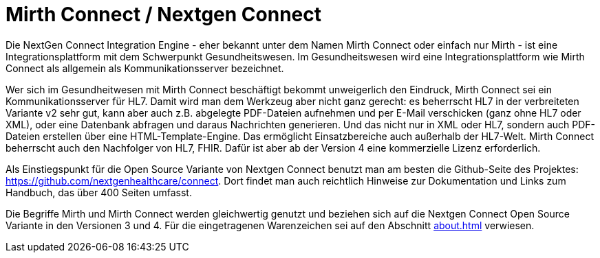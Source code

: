= Mirth Connect / Nextgen Connect
:navtitle: Mirth

Die NextGen Connect Integration Engine - eher bekannt unter dem Namen Mirth
Connect oder einfach nur Mirth - ist eine Integrationsplattform mit dem
Schwerpunkt Gesundheitswesen. Im Gesundheitswesen wird eine
Integrationsplattform wie Mirth Connect als allgemein als Kommunikationsserver
bezeichnet.

Wer sich im Gesundheitwesen mit Mirth Connect beschäftigt bekommt unweigerlich
den Eindruck, Mirth Connect sei ein Kommunikationsserver für HL7. Damit wird
man dem Werkzeug aber nicht ganz gerecht: es beherrscht HL7 in der
verbreiteten Variante v2 sehr gut, kann aber auch z.B. abgelegte PDF-Dateien
aufnehmen und per E-Mail verschicken (ganz ohne HL7 oder XML), oder eine
Datenbank abfragen und daraus Nachrichten generieren. Und das nicht nur in XML
oder HL7, sondern auch PDF-Dateien erstellen über eine HTML-Template-Engine.
Das ermöglicht Einsatzbereiche auch außerhalb der HL7-Welt. Mirth Connect
beherrscht auch den Nachfolger von HL7, FHIR. Dafür ist aber ab der Version 4
eine kommerzielle Lizenz erforderlich.

Als Einstiegspunkt für die Open Source Variante von Nextgen Connect benutzt
man am besten die Github-Seite des Projektes:
https://github.com/nextgenhealthcare/connect. Dort findet man auch reichtlich
Hinweise zur Dokumentation und Links zum Handbuch, das über 400 Seiten
umfasst.

Die Begriffe Mirth und Mirth Connect werden gleichwertig genutzt und beziehen
sich auf die Nextgen Connect Open Source Variante in den Versionen 3 und 4.
Für die eingetragenen Warenzeichen sei auf den Abschnitt xref:about.adoc[]
verwiesen.
